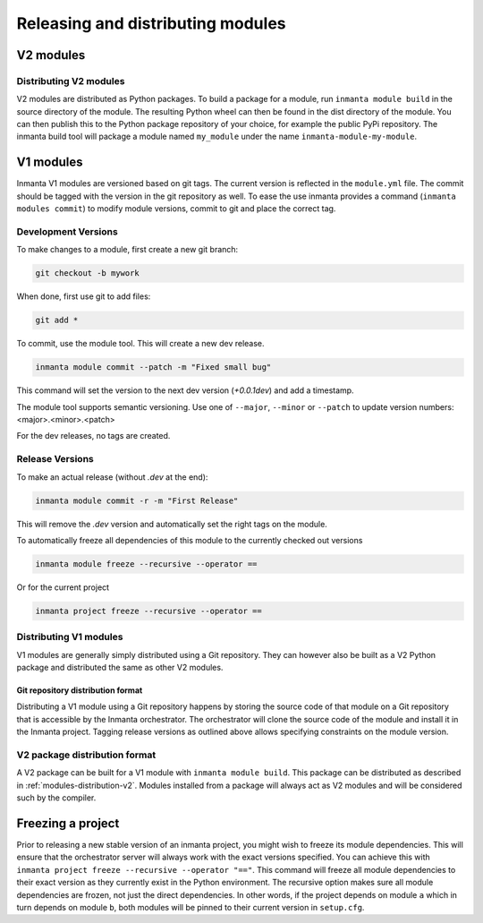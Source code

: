 Releasing and distributing modules
==================================

V2 modules
##########

.. _modules-distribution-v2:

Distributing V2 modules
-----------------------

V2 modules are distributed as Python packages. To build a package for a module, run ``inmanta module build`` in
the source directory of the module. The resulting Python wheel can then be found in the dist directory of the module.
You can then publish this to the Python package repository of your choice, for example the public PyPi repository.
The inmanta build tool will package a module named ``my_module`` under the name ``inmanta-module-my-module``.

V1 modules
##########

Inmanta V1 modules are versioned based on git tags. The current version is reflected in the ``module.yml`` file.
The commit should be tagged with the version in the git repository as well. To
ease the use inmanta provides a command (``inmanta modules commit``) to modify module versions, commit to git and place the
correct tag.

Development Versions
--------------------
To make changes to a module, first create a new git branch:

.. code-block:: bash

    git checkout -b mywork

When done, first use git to add files:

.. code-block:: bash

    git add *

To commit, use the module tool. This will create a new dev release.

.. code-block:: bash

    inmanta module commit --patch -m "Fixed small bug"

This command will set the version to the next dev version (`+0.0.1dev`) and add a timestamp.

The module tool supports semantic versioning.
Use one of ``--major``, ``--minor`` or ``--patch`` to update version numbers: <major>.<minor>.<patch>

For the dev releases, no tags are created.

Release Versions
----------------

To make an actual release (without `.dev` at the end):

.. code-block:: bash

    inmanta module commit -r -m "First Release"

This will remove the `.dev` version and automatically set the right tags on the module.

To automatically freeze all dependencies of this module to the currently checked out versions

.. code-block:: bash

	inmanta module freeze --recursive --operator ==


Or for the current project

.. code-block:: bash

	inmanta project freeze --recursive --operator ==

Distributing V1 modules
-----------------------

V1 modules are generally simply distributed using a Git repository. They can however also be built as a V2 Python package
and distributed the same as other V2 modules.

Git repository distribution format
^^^^^^^^^^^^^^^^^^^^^^^^^^^^^^^^^^

Distributing a V1 module using a Git repository happens by storing the source code of that module on a Git repository
that is accessible by the Inmanta orchestrator. The orchestrator will clone the source code of the module and install it in the
Inmanta project. Tagging release versions as outlined above allows specifying constraints on the module version.

V2 package distribution format
------------------------------

A V2 package can be built for a V1 module with ``inmanta module build``. This package can be distributed as described in
:ref:`modules-distribution-v2`.
Modules installed from a package will always act as V2 modules and will be considered such by the compiler.


Freezing a project
##################
Prior to releasing a new stable version of an inmanta project, you might wish to freeze its module
dependencies. This will ensure that the orchestrator server will always work with the exact
versions specified. You can achieve this with
``inmanta project freeze --recursive --operator "=="``. This command will freeze all module
dependencies to their exact version as they currently exist in the Python environment. The recursive
option makes sure all module dependencies are frozen, not just the direct dependencies. In other
words, if the project depends on module ``a`` which in turn depends on module ``b``, both modules
will be pinned to their current version in ``setup.cfg``.
